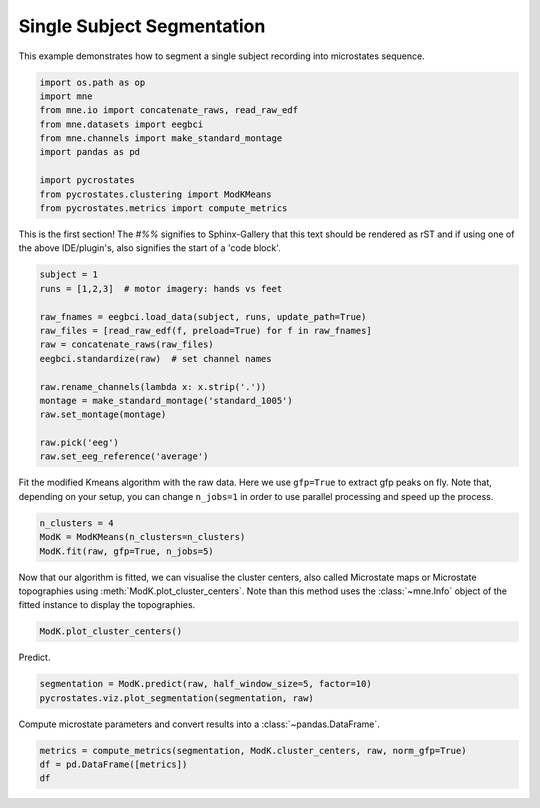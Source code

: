 
.. DO NOT EDIT.
.. THIS FILE WAS AUTOMATICALLY GENERATED BY SPHINX-GALLERY.
.. TO MAKE CHANGES, EDIT THE SOURCE PYTHON FILE:
.. "auto_tutorials\plot_Single_subject.py"
.. LINE NUMBERS ARE GIVEN BELOW.

.. only:: html

    .. note::
        :class: sphx-glr-download-link-note

        Click :ref:`here <sphx_glr_download_auto_tutorials_plot_Single_subject.py>`
        to download the full example code

.. rst-class:: sphx-glr-example-title

.. _sphx_glr_auto_tutorials_plot_Single_subject.py:


Single Subject Segmentation
===========================

This example demonstrates how to segment a single subject recording into microstates sequence.

.. GENERATED FROM PYTHON SOURCE LINES 7-18

.. code-block:: default


    import os.path as op
    import mne
    from mne.io import concatenate_raws, read_raw_edf
    from mne.datasets import eegbci
    from mne.channels import make_standard_montage
    import pandas as pd

    import pycrostates
    from pycrostates.clustering import ModKMeans
    from pycrostates.metrics import compute_metrics




.. rst-class:: sphx-glr-script-out

 Out:

 .. code-block:: none

    c:\users\ferat\appdata\local\continuum\miniconda3\envs\sci37\lib\importlib\_bootstrap.py:219: RuntimeWarning: numpy.ufunc size changed, may indicate binary incompatibility. Expected 192 from C header, got 216 from PyObject
      return f(*args, **kwds)




.. GENERATED FROM PYTHON SOURCE LINES 19-23

This is the first section!
The `#%%` signifies to Sphinx-Gallery that this text should be rendered as
rST and if using one of the above IDE/plugin's, also signifies the start of a
'code block'.

.. GENERATED FROM PYTHON SOURCE LINES 23-38

.. code-block:: default


    subject = 1
    runs = [1,2,3]  # motor imagery: hands vs feet

    raw_fnames = eegbci.load_data(subject, runs, update_path=True)
    raw_files = [read_raw_edf(f, preload=True) for f in raw_fnames]
    raw = concatenate_raws(raw_files)
    eegbci.standardize(raw)  # set channel names

    raw.rename_channels(lambda x: x.strip('.'))
    montage = make_standard_montage('standard_1005')
    raw.set_montage(montage)

    raw.pick('eeg')
    raw.set_eeg_reference('average')




.. rst-class:: sphx-glr-script-out

 Out:

 .. code-block:: none

    Extracting EDF parameters from C:\Users\ferat\mne_data\MNE-eegbci-data\files\eegmmidb\1.0.0\S001\S001R01.edf...
    EDF file detected
    Setting channel info structure...
    Creating raw.info structure...
    Reading 0 ... 9759  =      0.000 ...    60.994 secs...
    Extracting EDF parameters from C:\Users\ferat\mne_data\MNE-eegbci-data\files\eegmmidb\1.0.0\S001\S001R02.edf...
    EDF file detected
    Setting channel info structure...
    Creating raw.info structure...
    Reading 0 ... 9759  =      0.000 ...    60.994 secs...
    Extracting EDF parameters from C:\Users\ferat\mne_data\MNE-eegbci-data\files\eegmmidb\1.0.0\S001\S001R03.edf...
    EDF file detected
    Setting channel info structure...
    Creating raw.info structure...
    Reading 0 ... 19999  =      0.000 ...   124.994 secs...
    EEG channel type selected for re-referencing
    Applying average reference.
    Applying a custom EEG reference.

    <RawEDF | S001R01.edf, 64 x 39520 (247.0 s), ~19.4 MB, data loaded>



.. GENERATED FROM PYTHON SOURCE LINES 39-41

Fit the modified Kmeans algorithm with the raw data. Here we use ``gfp=True`` to extract gfp peaks on fly.
Note that, depending on your setup, you can change ``n_jobs=1`` in order to use parallel processing and speed up the process.

.. GENERATED FROM PYTHON SOURCE LINES 41-46

.. code-block:: default


    n_clusters = 4
    ModK = ModKMeans(n_clusters=n_clusters)
    ModK.fit(raw, gfp=True, n_jobs=5)





.. rst-class:: sphx-glr-script-out

 Out:

 .. code-block:: none

      0%|                                                                                                                                                                                    |  : 0/100 [00:00<?,       ?it/s]      5%|########8                                                                                                                                                                       |  : 5/100 [00:03<01:06,    1.44it/s]     10%|#################5                                                                                                                                                             |  : 10/100 [00:04<00:59,    1.50it/s]     15%|##########################2                                                                                                                                                    |  : 15/100 [00:04<00:54,    1.56it/s]     20%|###################################                                                                                                                                            |  : 20/100 [00:05<00:49,    1.62it/s]     25%|###########################################7                                                                                                                                   |  : 25/100 [00:06<00:44,    1.69it/s]     30%|####################################################5                                                                                                                          |  : 30/100 [00:07<00:40,    1.75it/s]     35%|#############################################################2                                                                                                                 |  : 35/100 [00:08<00:35,    1.81it/s]     40%|######################################################################                                                                                                         |  : 40/100 [00:09<00:32,    1.86it/s]     45%|##############################################################################7                                                                                                |  : 45/100 [00:10<00:28,    1.93it/s]     50%|#######################################################################################5                                                                                       |  : 50/100 [00:11<00:25,    1.99it/s]     55%|################################################################################################2                                                                              |  : 55/100 [00:11<00:21,    2.07it/s]     60%|#########################################################################################################                                                                      |  : 60/100 [00:12<00:18,    2.14it/s]     65%|#################################################################################################################7                                                             |  : 65/100 [00:13<00:15,    2.19it/s]     70%|##########################################################################################################################4                                                    |  : 70/100 [00:14<00:13,    2.28it/s]     75%|###################################################################################################################################2                                           |  : 75/100 [00:14<00:10,    2.36it/s]     80%|############################################################################################################################################                                   |  : 80/100 [00:15<00:08,    2.43it/s]     85%|####################################################################################################################################################7                          |  : 85/100 [00:16<00:05,    2.52it/s]     90%|#############################################################################################################################################################5                 |  : 90/100 [00:17<00:03,    2.60it/s]     95%|######################################################################################################################################################################2        |  : 95/100 [00:17<00:01,    2.69it/s]    100%|##############################################################################################################################################################################|  : 100/100 [00:18<00:00,    2.77it/s]    100%|##############################################################################################################################################################################|  : 100/100 [00:18<00:00,    5.35it/s]

    ()



.. GENERATED FROM PYTHON SOURCE LINES 47-50

Now that our algorithm is fitted, we can visualise the cluster centers, also called Microstate maps or Microstate topographies
using :meth:`ModK.plot_cluster_centers`. Note than this method uses the :class:`~mne.Info` object of the fitted instance to display
the topographies.

.. GENERATED FROM PYTHON SOURCE LINES 50-52

.. code-block:: default

    ModK.plot_cluster_centers()




.. image:: /auto_tutorials/images/sphx_glr_plot_Single_subject_001.png
    :alt: plot Single subject
    :class: sphx-glr-single-img


.. rst-class:: sphx-glr-script-out

 Out:

 .. code-block:: none


    (<Figure size 640x480 with 4 Axes>, array([<matplotlib.axes._subplots.AxesSubplot object at 0x0000028CD60623C8>,
           <matplotlib.axes._subplots.AxesSubplot object at 0x0000028CD60A4988>,
           <matplotlib.axes._subplots.AxesSubplot object at 0x0000028CD60DD5C8>,
           <matplotlib.axes._subplots.AxesSubplot object at 0x0000028CD6117248>],
          dtype=object))



.. GENERATED FROM PYTHON SOURCE LINES 53-54

Predict.

.. GENERATED FROM PYTHON SOURCE LINES 54-57

.. code-block:: default

    segmentation = ModK.predict(raw, half_window_size=5, factor=10)
    pycrostates.viz.plot_segmentation(segmentation, raw)




.. image:: /auto_tutorials/images/sphx_glr_plot_Single_subject_002.png
    :alt: Segmentation
    :class: sphx-glr-single-img


.. rst-class:: sphx-glr-script-out

 Out:

 .. code-block:: none


    (<Figure size 1000x400 with 2 Axes>, [<matplotlib.lines.Line2D object at 0x0000028CD63D3A08>])



.. GENERATED FROM PYTHON SOURCE LINES 58-59

Compute microstate parameters and convert results into a :class:`~pandas.DataFrame`.

.. GENERATED FROM PYTHON SOURCE LINES 59-61

.. code-block:: default

    metrics = compute_metrics(segmentation, ModK.cluster_centers, raw, norm_gfp=True)
    df = pd.DataFrame([metrics])
    df




.. raw:: html

    <div class="output_subarea output_html rendered_html output_result">
    <div>
    <style scoped>
        .dataframe tbody tr th:only-of-type {
            vertical-align: middle;
        }

        .dataframe tbody tr th {
            vertical-align: top;
        }

        .dataframe thead th {
            text-align: right;
        }
    </style>
    <table border="1" class="dataframe">
      <thead>
        <tr style="text-align: right;">
          <th></th>
          <th>state_1_dist_corr</th>
          <th>state_1_mean_corr</th>
          <th>state_1_dist_gev</th>
          <th>state_1_gev</th>
          <th>state_1_timecov</th>
          <th>state_1_dist_durs</th>
          <th>state_1_meandurs</th>
          <th>state_1_occurences</th>
          <th>state_2_dist_corr</th>
          <th>state_2_mean_corr</th>
          <th>state_2_dist_gev</th>
          <th>state_2_gev</th>
          <th>state_2_timecov</th>
          <th>state_2_dist_durs</th>
          <th>state_2_meandurs</th>
          <th>state_2_occurences</th>
          <th>state_3_dist_corr</th>
          <th>state_3_mean_corr</th>
          <th>state_3_dist_gev</th>
          <th>state_3_gev</th>
          <th>state_3_timecov</th>
          <th>state_3_dist_durs</th>
          <th>state_3_meandurs</th>
          <th>state_3_occurences</th>
          <th>state_4_dist_corr</th>
          <th>state_4_mean_corr</th>
          <th>state_4_dist_gev</th>
          <th>state_4_gev</th>
          <th>state_4_timecov</th>
          <th>state_4_dist_durs</th>
          <th>state_4_meandurs</th>
          <th>state_4_occurences</th>
          <th>unlabeled_timecov</th>
        </tr>
      </thead>
      <tbody>
        <tr>
          <th>0</th>
          <td>[-0.1590050036066257, -0.1309424457445233, -0....</td>
          <td>0.574879</td>
          <td>[2.0590772687252248e-07, 1.5873207133906916e-0...</td>
          <td>0.109196</td>
          <td>0.280873</td>
          <td>[0.0875, 0.24375, 0.09375, 0.08125, 0.13125, 0...</td>
          <td>0.119699</td>
          <td>0.293846</td>
          <td>[-0.5040041762983047, -0.47448534292690014, -0...</td>
          <td>0.761762</td>
          <td>[1.369268482410974e-06, 7.571930789232302e-07,...</td>
          <td>0.22594</td>
          <td>0.144429</td>
          <td>[0.06875, 0.08125, 0.2125, 0.18125, 0.625, 0.3...</td>
          <td>0.125512</td>
          <td>0.144103</td>
          <td>[-0.3157715734740371, -0.2177844450573803, -0....</td>
          <td>0.55667</td>
          <td>[8.392337227630888e-07, 3.5628321957488003e-07...</td>
          <td>0.16672</td>
          <td>0.34898</td>
          <td>[0.3, 0.04375, 0.10625, 0.1125, 0.06875, 0.15,...</td>
          <td>0.135699</td>
          <td>0.322051</td>
          <td>[-0.6890936173718516, -0.6976906187641585, -0....</td>
          <td>0.609712</td>
          <td>[6.713845316805786e-06, 4.647946495632368e-06,...</td>
          <td>0.103278</td>
          <td>0.225717</td>
          <td>[0.075, 0.0375, 0.0625, 0.05625, 0.08125, 0.04...</td>
          <td>0.117775</td>
          <td>0.24</td>
          <td>0.011492</td>
        </tr>
      </tbody>
    </table>
    </div>
    </div>
    <br />
    <br />


.. rst-class:: sphx-glr-timing

   **Total running time of the script:** ( 0 minutes  21.309 seconds)


.. _sphx_glr_download_auto_tutorials_plot_Single_subject.py:


.. only :: html

 .. container:: sphx-glr-footer
    :class: sphx-glr-footer-example



  .. container:: sphx-glr-download sphx-glr-download-python

     :download:`Download Python source code: plot_Single_subject.py <plot_Single_subject.py>`



  .. container:: sphx-glr-download sphx-glr-download-jupyter

     :download:`Download Jupyter notebook: plot_Single_subject.ipynb <plot_Single_subject.ipynb>`


.. only:: html

 .. rst-class:: sphx-glr-signature

    `Gallery generated by Sphinx-Gallery <https://sphinx-gallery.github.io>`_

